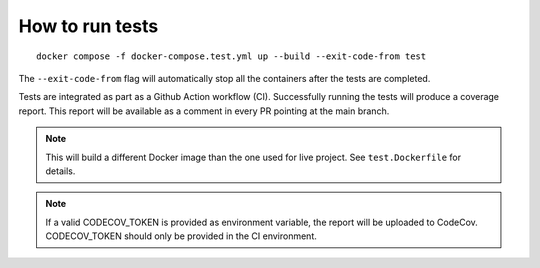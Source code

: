 ================
How to run tests
================

::

    docker compose -f docker-compose.test.yml up --build --exit-code-from test

The ``--exit-code-from`` flag will automatically stop
all the containers after the tests are completed.

Tests are integrated as part as a Github Action workflow (CI).
Successfully running the tests will produce a coverage report.
This report will be available as a comment in every PR pointing
at the main branch.


.. note::

   This will build a different Docker image than the one used
   for live project. See ``test.Dockerfile`` for details.

.. note::

   If a valid CODECOV_TOKEN is provided as environment variable, the
   report will be uploaded to CodeCov. CODECOV_TOKEN should only be
   provided in the CI environment.


